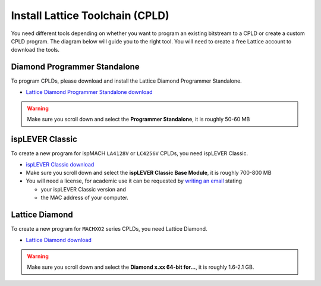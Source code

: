 .. _install_lattice:

================================
Install Lattice Toolchain (CPLD)
================================

You need different tools depending on 
whether you want to program an existing 
bitstream to a CPLD or create a custom CPLD program. 
The diagram below will guide you to the right tool.
You will need to create a free Lattice account to download the tools.

.. mermaid::
    :align: center
    :caption: Lattice tool guide 

    flowchart TD;
    A[Program existing bitstream to CPLD] -->|ispMACH and MACHXO2 CPLDs|B[Diamond Programmer <br> Standalone];
    B -->H[Programming the CPLD];
    C[Create a custom CPLD program] -->|ispMACH LA4128V and LC4256V CPLDs|D[ispLEVER Classic];
    C -->|MACHXO2 CPLDs|E[Lattice Diamond];
    D -->F[Create a CPLD program <br> using ABEL];
    E -->G[Create a CPLD program <br >using Lattice Diamond];

Diamond Programmer Standalone
-----------------------------
To program CPLDs, please download and install the Lattice Diamond Programmer Standalone.

* `Lattice Diamond Programmer Standalone download <https://www.latticesemi.com/latticediamond>`_

.. warning::

    Make sure you scroll down and select the **Programmer Standalone**, it is roughly 50-60 MB

.. image:: ./images_lattice/lattice_programmer_standalone.jpg
  


ispLEVER Classic
----------------

To create a new program for ispMACH ``LA4128V`` or ``LC4256V`` CPLDs, you need ispLEVER Classic.

* `ispLEVER Classic download <https://www.latticesemi.com/ispleverclassic>`_
* Make sure you scroll down and select the **ispLEVER Classic Base Module**, it is roughly 700-800 MB
* You will need a license, for academic use it can be requested by `writing an email <mailto:lic_admn@latticesemi.com>`_ stating 
    
  - your ispLEVER Classic version and 
  - the MAC address of your computer. 


Lattice Diamond
---------------

To create a new program for ``MACHXO2`` series CPLDs, you need Lattice Diamond.

* `Lattice Diamond download <https://www.latticesemi.com/latticediamond>`_

.. warning::

    Make sure you scroll down and select the **Diamond x.xx 64-bit for...**, it is roughly 1.6-2.1 GB.

.. image:: ./images_lattice/lattice_diamond.png